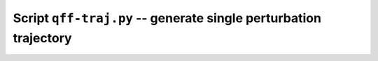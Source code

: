 Script ``qff-traj.py`` -- generate single perturbation trajectory
#################################################################

.. program-output:: qff-traj.py --help

